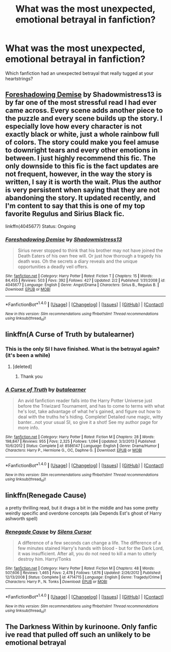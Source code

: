 #+TITLE: What was the most unexpected, emotional betrayal in fanfiction?

* What was the most unexpected, emotional betrayal in fanfiction?
:PROPERTIES:
:Author: Skeletickles
:Score: 14
:DateUnix: 1517638441.0
:DateShort: 2018-Feb-03
:FlairText: Discussion
:END:
Which fanfiction had an unexpected betrayal that really tugged at your heartstrings?


** [[https://www.fanfiction.net/s/4045677/1/Foreshadowing-Demise][Foreshadowing Demise]] by Shadowmistress13 is by far one of the most stressful read I had ever came across. Every scene adds another piece to the puzzle and every scene builds up the story. I especially love how every character is not exactly black or white, just a whole rainbow full of colors. The story could make you feel amuse to downright tears and every other emotions in between. I just highly recommend this fic. The only downside to this fic is the fact updates are not frequent, however, in the way the story is written, I say it is worth the wait. Plus the author is very persistent when saying that they are not abandoning the story. It updated recently, and I'm content to say that this is one of my top favorite Regulus and Sirius Black fic.

linkffn(4045677) Status: Ongoing
:PROPERTIES:
:Author: FairyRave
:Score: 4
:DateUnix: 1517666675.0
:DateShort: 2018-Feb-03
:END:

*** [[http://www.fanfiction.net/s/4045677/1/][*/Foreshadowing Demise/*]] by [[https://www.fanfiction.net/u/1318276/Shadowmistress13][/Shadowmistress13/]]

#+begin_quote
  Sirius never stopped to think that his brother may not have joined the Death Eaters of his own free will. Or just how thorough a tragedy his death was. Oh the secrets a diary reveals and the unique opportunities a deadly veil offers.
#+end_quote

^{/Site/: [[http://www.fanfiction.net/][fanfiction.net]] *|* /Category/: Harry Potter *|* /Rated/: Fiction T *|* /Chapters/: 15 *|* /Words/: 84,455 *|* /Reviews/: 503 *|* /Favs/: 392 *|* /Follows/: 427 *|* /Updated/: 2/2 *|* /Published/: 1/31/2008 *|* /id/: 4045677 *|* /Language/: English *|* /Genre/: Angst/Drama *|* /Characters/: Sirius B., Regulus B. *|* /Download/: [[http://www.ff2ebook.com/old/ffn-bot/index.php?id=4045677&source=ff&filetype=epub][EPUB]] or [[http://www.ff2ebook.com/old/ffn-bot/index.php?id=4045677&source=ff&filetype=mobi][MOBI]]}

--------------

*FanfictionBot*^{1.4.0} *|* [[[https://github.com/tusing/reddit-ffn-bot/wiki/Usage][Usage]]] | [[[https://github.com/tusing/reddit-ffn-bot/wiki/Changelog][Changelog]]] | [[[https://github.com/tusing/reddit-ffn-bot/issues/][Issues]]] | [[[https://github.com/tusing/reddit-ffn-bot/][GitHub]]] | [[[https://www.reddit.com/message/compose?to=tusing][Contact]]]

^{/New in this version: Slim recommendations using/ ffnbot!slim! /Thread recommendations using/ linksub(thread_id)!}
:PROPERTIES:
:Author: FanfictionBot
:Score: 1
:DateUnix: 1517666684.0
:DateShort: 2018-Feb-03
:END:


** linkffn(A Curse of Truth by butalearner)
:PROPERTIES:
:Author: bedant2604
:Score: 7
:DateUnix: 1517639710.0
:DateShort: 2018-Feb-03
:END:

*** This is the only SI I have finished. What is the betrayal again? (it's been a while)
:PROPERTIES:
:Author: Senip
:Score: 5
:DateUnix: 1517650264.0
:DateShort: 2018-Feb-03
:END:

**** [deleted]
:PROPERTIES:
:Score: 6
:DateUnix: 1517663389.0
:DateShort: 2018-Feb-03
:END:

***** Thank you
:PROPERTIES:
:Author: Senip
:Score: 3
:DateUnix: 1517665238.0
:DateShort: 2018-Feb-03
:END:


*** [[http://www.fanfiction.net/s/8586147/1/][*/A Curse of Truth/*]] by [[https://www.fanfiction.net/u/4024547/butalearner][/butalearner/]]

#+begin_quote
  An avid fanfiction reader falls into the Harry Potter Universe just before the Triwizard Tournament, and has to come to terms with what he's lost, take advantage of what he's gained, and figure out how to deal with the truths he's hiding. Complete! Detailed rune magic, witty banter...not your usual SI, so give it a shot! See my author page for more info.
#+end_quote

^{/Site/: [[http://www.fanfiction.net/][fanfiction.net]] *|* /Category/: Harry Potter *|* /Rated/: Fiction M *|* /Chapters/: 28 *|* /Words/: 198,847 *|* /Reviews/: 955 *|* /Favs/: 2,325 *|* /Follows/: 1,094 *|* /Updated/: 3/3/2013 *|* /Published/: 10/6/2012 *|* /Status/: Complete *|* /id/: 8586147 *|* /Language/: English *|* /Genre/: Drama/Humor *|* /Characters/: Harry P., Hermione G., OC, Daphne G. *|* /Download/: [[http://www.ff2ebook.com/old/ffn-bot/index.php?id=8586147&source=ff&filetype=epub][EPUB]] or [[http://www.ff2ebook.com/old/ffn-bot/index.php?id=8586147&source=ff&filetype=mobi][MOBI]]}

--------------

*FanfictionBot*^{1.4.0} *|* [[[https://github.com/tusing/reddit-ffn-bot/wiki/Usage][Usage]]] | [[[https://github.com/tusing/reddit-ffn-bot/wiki/Changelog][Changelog]]] | [[[https://github.com/tusing/reddit-ffn-bot/issues/][Issues]]] | [[[https://github.com/tusing/reddit-ffn-bot/][GitHub]]] | [[[https://www.reddit.com/message/compose?to=tusing][Contact]]]

^{/New in this version: Slim recommendations using/ ffnbot!slim! /Thread recommendations using/ linksub(thread_id)!}
:PROPERTIES:
:Author: FanfictionBot
:Score: 1
:DateUnix: 1517639733.0
:DateShort: 2018-Feb-03
:END:


** linkffn(Renegade Cause)

a pretty thrilling read, but it drags a bit in the middle and has some pretty weirdly specific and overdone concepts (ala Depends Est's ghost of Harry ashworth spell)
:PROPERTIES:
:Author: TurtlePig
:Score: 1
:DateUnix: 1517691193.0
:DateShort: 2018-Feb-04
:END:

*** [[http://www.fanfiction.net/s/4714715/1/][*/Renegade Cause/*]] by [[https://www.fanfiction.net/u/1613119/Silens-Cursor][/Silens Cursor/]]

#+begin_quote
  A difference of a few seconds can change a life. The difference of a few minutes stained Harry's hands with blood - but for the Dark Lord, it was insufficient. After all, you do not need to kill a man to utterly destroy him. Harry/Tonks
#+end_quote

^{/Site/: [[http://www.fanfiction.net/][fanfiction.net]] *|* /Category/: Harry Potter *|* /Rated/: Fiction M *|* /Chapters/: 48 *|* /Words/: 507,606 *|* /Reviews/: 1,465 *|* /Favs/: 2,478 *|* /Follows/: 1,676 *|* /Updated/: 2/26/2012 *|* /Published/: 12/13/2008 *|* /Status/: Complete *|* /id/: 4714715 *|* /Language/: English *|* /Genre/: Tragedy/Crime *|* /Characters/: Harry P., N. Tonks *|* /Download/: [[http://www.ff2ebook.com/old/ffn-bot/index.php?id=4714715&source=ff&filetype=epub][EPUB]] or [[http://www.ff2ebook.com/old/ffn-bot/index.php?id=4714715&source=ff&filetype=mobi][MOBI]]}

--------------

*FanfictionBot*^{1.4.0} *|* [[[https://github.com/tusing/reddit-ffn-bot/wiki/Usage][Usage]]] | [[[https://github.com/tusing/reddit-ffn-bot/wiki/Changelog][Changelog]]] | [[[https://github.com/tusing/reddit-ffn-bot/issues/][Issues]]] | [[[https://github.com/tusing/reddit-ffn-bot/][GitHub]]] | [[[https://www.reddit.com/message/compose?to=tusing][Contact]]]

^{/New in this version: Slim recommendations using/ ffnbot!slim! /Thread recommendations using/ linksub(thread_id)!}
:PROPERTIES:
:Author: FanfictionBot
:Score: 1
:DateUnix: 1517691203.0
:DateShort: 2018-Feb-04
:END:


** The Darkness Within by kurinoone. Only fanfic ive read that pulled off such an unlikely to be emotional betrayal
:PROPERTIES:
:Author: elizabater
:Score: 1
:DateUnix: 1518061840.0
:DateShort: 2018-Feb-08
:END:
